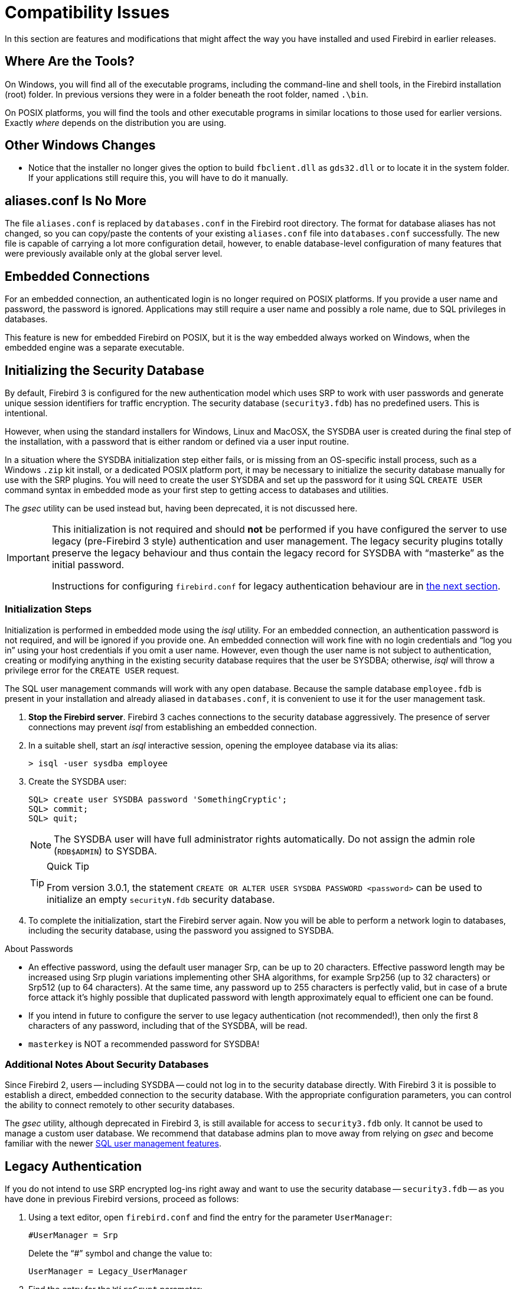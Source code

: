 [[rnfb30-compat]]
= Compatibility Issues

In this section are features and modifications that might affect the way you have installed and used Firebird in earlier releases.

[[rnfb30-compat-tools]]
== Where Are the Tools?

On Windows, you will find all of the executable programs, including the command-line and shell tools, in the Firebird installation (root) folder.
In previous versions they were in a folder beneath the root folder, named `.\bin`.

On POSIX platforms, you will find the tools and other executable programs in similar locations to those used for earlier versions.
Exactly _where_ depends on the distribution you are using.

[[rnfb30-compat-windoze]]
== Other Windows Changes

* Notice that the installer no longer gives the option to build `fbclient.dll` as `gds32.dll` or to locate it in the system folder.
If your applications still require this, you will have to do it manually.

[[rnfb30-compat-aliasesconf]]
== aliases.conf Is No More

The file `aliases.conf` is replaced by `databases.conf` in the Firebird root directory.
The format for database aliases has not changed, so you can copy/paste the contents of your existing `aliases.conf` file into `databases.conf` successfully.
The new file is capable of carrying a lot more configuration detail, however, to enable database-level configuration of many features that were previously available only at the global server level.

[[rnfb30-compat-embedded]]
== Embedded Connections

For an embedded connection, an authenticated login is no longer required on POSIX platforms.
If you provide a user name and password, the password is ignored.
Applications may still require a user name and possibly a role name, due to SQL privileges in databases.

This feature is new for embedded Firebird on POSIX, but it is the way embedded always worked on Windows, when the embedded engine was a separate executable.

[[rnfb30-compat-initsec]]
== Initializing the Security Database

By default, Firebird 3 is configured for the new authentication model which uses SRP to work with user passwords and generate unique session identifiers for traffic encryption.
The security database (`security3.fdb`) has no predefined users.
This is intentional.

However, when using the standard installers for Windows, Linux and MacOSX, the SYSDBA user is created during the final step of the installation, with a password that is either random or defined via a user input routine.

In a situation where the SYSDBA initialization step either fails, or is missing from an OS-specific install process, such as a Windows `.zip` kit install, or a dedicated POSIX platform port, it may be necessary to initialize the security database manually for use with the SRP plugins.
You will need to create the user SYSDBA and set up the password for it using SQL `CREATE USER` command syntax in embedded mode as your first step to getting access to databases and utilities.

The _gsec_ utility can be used instead but, having been deprecated, it is not discussed here.

[IMPORTANT]
====
This initialization is not required and should *not* be performed if you have configured the server to use legacy (pre-Firebird 3 style) authentication and user management.
The legacy security plugins totally preserve the legacy behaviour and thus contain the legacy record for SYSDBA with "`masterke`" as the initial password.

Instructions for configuring `firebird.conf` for legacy authentication behaviour are in <<rnfb30-compat-legacyauth,the next section>>.
====

[[rnfb30-compat-sysdba]]
=== Initialization Steps

Initialization is performed in embedded mode using the _isql_ utility.
For an embedded connection, an authentication password is not required, and will be ignored if you provide one.
An embedded connection will work fine with no login credentials and "`log you in`" using your host credentials if you omit a user name.
However, even though the user name is not subject to authentication, creating or modifying anything in the existing security database requires that the user be SYSDBA;
otherwise, _isql_ will throw a privilege error for the `CREATE USER` request.

The SQL user management commands will work with any open database.
Because the sample database `employee.fdb` is present in your installation and already aliased in `databases.conf`, it is convenient to use it for the user management task.

. *Stop the Firebird server*. Firebird 3 caches connections to the security database aggressively.
The presence of server connections may prevent _isql_ from establishing an embedded connection.
. In a suitable shell, start an _isql_ interactive session, opening the employee database via its alias:
+
[source]
----
> isql -user sysdba employee
----
. Create the SYSDBA user:
+
[source]
----
SQL> create user SYSDBA password 'SomethingCryptic';
SQL> commit;
SQL> quit;
----
+
[NOTE]
====
The SYSDBA user will have full administrator rights automatically.
Do not assign the admin role (`RDB$ADMIN`) to SYSDBA.
====
+
.Quick Tip
[TIP]
====
From version 3.0.1, the statement `CREATE OR ALTER USER SYSDBA PASSWORD <password>` can be used to initialize an empty `securityN.fdb` security database.
====
. To complete the initialization, start the Firebird server again.
Now you will be able to perform a network login to databases, including the security database, using the password you assigned to SYSDBA.

.About Passwords
* An effective password, using the default user manager Srp, can be up to 20 characters. Effective password length may be increased using Srp plugin variations implementing other SHA algorithms, for example Srp256 (up to 32 characters) or Srp512 (up to 64 characters). At the same time, any password up to 255 characters is perfectly valid, but in case of a brute force attack it's highly possible that duplicated password with length approximately equal to efficient one can be found.
* If you intend in future to configure the server to use legacy authentication (not recommended!), then only the first 8 characters of any password, including that of the SYSDBA, will be read.
* `masterkey` is NOT a recommended password for SYSDBA!

[[rnfb30-compat-authnotes]]
=== Additional Notes About Security Databases

Since Firebird 2, users -- including SYSDBA -- could not log in to the security database directly.
With Firebird 3 it is possible to establish a direct, embedded connection to the security database.
With the appropriate configuration parameters, you can control the ability to connect remotely to other security databases.

The _gsec_ utility, although deprecated in Firebird 3, is still available for access to `security3.fdb` only.
It cannot be used to manage a custom user database.
We recommend that database admins plan to move away from relying on _gsec_ and become familiar with the newer <<rnfb30-access-sql,SQL user management features>>.

[[rnfb30-compat-legacyauth]]
== Legacy Authentication

If you do not intend to use SRP encrypted log-ins right away and want to use the security database -- `security3.fdb` -- as you have done in previous Firebird versions, proceed as follows:

. Using a text editor, open `firebird.conf` and find the entry for the parameter `UserManager`:
+
[source]
----
#UserManager = Srp
----
+
Delete the "`#`" symbol and change the value to:
+
[source]
----
UserManager = Legacy_UserManager
----
. Find the entry for the `WireCrypt` parameter:
+
[source]
----
#WireCrypt = Enabled (for client) / Required (for server)
----
+
Delete the "`#`" symbol and change the value to:
+
[source]
----
WireCrypt = Enabled
-- or, if you don't plan to use SRP encryption at all --
WireCrypt = Disabled
----
. Find the entry for the `AuthServer` parameter:
+
[source]
----
#AuthServer = Srp, WinSspi, Legacy_Auth
----
+
Delete the "`#`" symbol and change the order of the arguments:
+
[source]
----
AuthServer = Legacy_Auth, Srp, WinSspi
----
. Find the entry for the `AuthClient` parameter:
+
[source]
----
#AuthClient = Srp, WinSspi, Legacy_Auth
----
+
Delete the "`#`" symbol and change the order of the arguments:
+
[source]
----
AuthClient = Legacy_Auth, Srp, WinSspi
----
. Save the changes.
. Stop and restart Firebird for the changes to take effect.

.Legacy Passwords
[NOTE]
====
* The old `masterke` password is available for your first login as SYSDBA.
It is known to the whole world and should be changed as soon as possible.
* Reminder: Legacy authentication reads only the first 8 characters of any password.
====

[[rnfb30-compat-upgrade-secdb]]
== Upgrading a v.2.x Security Database

Because of the new authentication model in Firebird 3, upgrading a version 2.5 security database (`security2.fdb`) directly for use under Firebird 3 is not possible.
However, an upgrade procedure is in place to enable retention of the user account data -- username, firstname, etc., but not passwords -- from the `security2.fdb` database that was used under version 2.x servers.

The SYSDBA user is not touched: after the upgrade procedure, it will remain as it was before.

[[rnfb30-compat-upgrade-secdb-steps]]
=== Steps

[NOTE]
====
* In the commands below, replace `masterkey` with the actual SYSDBA password for the server version, as appropriate.
* The procedure requires running the script `security_database.sql` that is located in the `misc/upgrade` directory of your Firebird 3 installation.
These instructions assume you have a temporary copy of this script in the same directory as the _isql_ executable.
====

. Under the Firebird 2.5 server, back up the security database.
Here, use the SYSDBA password for the version 2.5 installation:
+
[source]
----
gbak -user sysdba -pas masterkey -b {host/path}security2.fdb security2.fbk
----
. Under the Firebird 3 server, restore a copy of the version 2.5 backup.
Here, use the SYSDBA password for the version 3 installation:
+
[source]
----
gbak -user sysdba -pas masterkey -c security2.fbk {host/path}security2db.fdb
----
. Under the Firebird 3 server, go to the directory where the _isql_ utility is located and run the upgrade script:
+
[source]
----
isql -user sysdba -pas masterkey -i security_database.sql {host/path}security2db.fdb
----
+
"security2db.fdb" is just a sample name for the database: it can be any preferred name.

. The procedure will create the users in the `security3.fdb` -- using the default user manager -- with new, random passwords and will output them to screen afterward.
Capture the output and notify users of their new passwords.
. When you are ready, drop the `security2db.fdb` with `drop database` (or delete the file).
We recommend keeping the `security2.fbk` for recovery or fallback purposes.

[[rnfb30-compat-winlocal]]
== Local Connections to Superserver on Windows

In previous Firebird versions, a serverless protocol known as "`Windows Local`" was available to local clients connecting to Superserver on a Windows platform, using the XNET subsystem.
A typical connection string looked like this:

[source]
----
c:\Program Files\Firebird_2_5\examples\empbuild\employee.fdb
----

Under the new unified server, that form of connection is no longer valid for a serverless client connection to Superserver.
It attempts to load an embedded server.
If you try whilst Superserver is connected to your database, you will get a refusal message to the effect "`File is in use by another process`".

This is not a bug.
Since Superserver clients share resources, another server (in this case, an embedded server) cannot attach a client to the same database that Superserver has any clients attached to.

However, all is not lost.
The XNET subsystem can still do local client sessions for Superserver.
You just need a more elaborate connection string now:

[source]
----
xnet://alias-or-path-to-database
----

So, for our connection to the employee database:

[source]
----
xnet://c:\Program Files\Firebird_3_0\examples\empbuild\employee.fdb
----

or using an alias:

[source]
----
xnet://employee
----

[NOTE]
====
New connection strings are available as alternatives for other local connection protocols, too.
For more information, see <<rnfb30-apiods-api-winlocal,New Connection Formats for Local Clients on Windows>>.
====

[[rnfb30-compat-config]]
== Configuration Parameters

The previously deprecated `firebird.conf` parameters `CompleteBooleanEvaluation`, `OldColumnNaming` and `OldSetClauseSemantics` are no longer supported anymore and have been removed.
The lack of one or more of these parameters may break your application code, so please check these settings in `firebird.conf` on your older server version.

The parameters `UsePriorityScheduler`, `PrioritySwitchDelay`, `PriorityBoost`, `LegacyHash` and `LockGrantOrder` no longer have any use and have been removed.

[IMPORTANT]
====
Ensure that you study the chapter <<rnfb30-fbconf,Configuration Additions and Changes>> in preparation for upgrading user software to Firebird 3.
====

[[rnfb30-compat-systables]]
== System Tables are Now Read-only

The system tables (`RDB${asterisk}`) are now read-only.
Attempting any DDL or insert/update/delete statement on them will be rejected.

[[rnfb30-compat-sql]]
== SQL Language Changes

It will be necessary to pay attention to some changes in the SQL language implementation.

[[rnfb30-compat-sql-psql-nomixedjoins]]
=== Support for Mixed-Syntax Joins is Gone

Improperly mixed explicit and implicit joins are no longer supported, in accordance with the SQL specification.
It also means that, in the explicit `A JOIN B ON <condition>`, the condition is not allowed to refer to any stream except `A` and `B`.
See http://tracker.firebirdsql.org/browse/CORE-2812[Tracker ticket CORE-2812] for more details.

[[rnfb30-compat-psql-namelengths]]
=== Enforcement of Length Limit for Local Alias and Variable Names

The names for column and table aliases and for local variables names in PSQL are now restricted to 31 bytes in length.
This enforcement has been made to comply with the SQL specification that requires them to be regular SQL identifiers, in accordance with the implementation-dependent limits.
In Firebird, SQL identifiers are limited to 31 bytes.

See also: http://tracker.firebirdsql.org/browse/CORE-2350[CORE-2350]

[[rnfb30-compat-username-namelength]]
=== Changes for User Names

User names are treated as SQL identifiers and are accordingly now limited to 31 bytes in length.

Case-sensitive user names are also supported now.
The `CONNECT` and `CREATE DATABASE` statements in _isql_ will thus allow user names to be specified in double quotes.

[[rnfb30-compat-psql-cursorcols]]
=== Cursor Output Columns Must Be Named

The `DECLARE CURSOR` statement in PSQL now requires all of the output columns to be explicitly named or aliased.
The same requirement applies to the `FOR SELECT ... AS CURSOR <cursor name> DO ...` statement in PSQL.
This requirement is necessitated by the new capability to read cursor elements directly as pseudo columns, e.g. `MY_CURSOR.COLUMN_A`.

[float]
==== Illustration

[source]
----
create procedure sp_test
as
  declare c cursor for (select 1 /* as a */ from rdb$database);
  declare n int;
begin
  open c;
  fetch c into n;
  close c;
end
----

[source]
----
Statement failed, SQLSTATE = 42000
unsuccessful metadata update
-ALTER PROCEDURE SP_TEST failed
-Dynamic SQL Error
-SQL error code = -104
-Invalid command
-no column name specified for column number 1 in derived table C
----

[[rnfb30-compat-cursorstability]]
=== "`Cursor Stability`" Effects

Some statements may now work differently due to the <<rnfb30-psql-cursor-stablility,"`cursor stability`" improvement>>.
Statements affected will be: 

* those that modify the table that is being explicitly or implicitly selected from within the same statement
* (as a side effect) some `MERGE` statements, that might work differently if multiple matches are possible.
+
[NOTE]
====
The SQL standard stipulates that the `MERGE` statement must raise an error if multiple matches are found.
Firebird is not so strict in this regard, but its behaviour should be considered undefined in these cases.
====

See also: http://tracker.firebirdsql.org/browse/CORE-3362[CORE-3362], http://tracker.firebirdsql.org/browse/CORE-3317[CORE-3317], http://tracker.firebirdsql.org/browse/CORE-4796[CORE-4796]. 

[[rnfb30-compat-sql-reserv]]
== Reserved Words

A number of new reserved keywords are introduced.
Please refer to the chapter <<rnfb30-reswords,Reserved Words and Changes>> and ensure your DSQL statements and procedure/trigger sources do not contain any of those keywords as identifiers.
Otherwise, it will be necessary either to use them quoted (in Dialect 3 only) or to rename them.

Pay special attention to the keywords `INSERTING`, `UPDATING` and `DELETING` in your PSQL modules.
They are now reserved words and thus must not be used as identifiers.

Also check very carefully that the keyword `BOOLEAN` is not used as a domain name in your databases.

[[rnfb30-compat-trace-config]]
== Trace Configuration Syntax

The format of sections and key-value pairs in the trace configuration file has changed:

.Old format
[source]
----
<database %[\\/](test|azk2|rulez).fdb>
  enabled true
  time_threshold 100
  log_statement_finish true
</database>
----

.New format
[source]
----
database = %[\\/](test|azk2|rulez).fdb
{
  enabled = true
  time_threshold = 100
  log_statement_finish = true
}
----

[IMPORTANT]
====
Pay attention to the "`database`" section header and equality signs ('```=```') between parameter names and values.
====

[[rnfb30-compat-gdscode]]
== Unexpected GDSCODE Errors

An unexpected GDSCODE may be returned for `UPDATE`/`DELETE` statements, viz. `isc_deadlock` instead of `isc_lock_conflict`.

In fact, the complete error stack previously contained `{isc_lock_conflict, isc_deadlock, isc_update_conflict}`, whereas it now contains, more correctly, `{isc_deadlock, isc_update_conflict}`.

However, the `GDSCODE` system variable returns the first error element, thus causing possible compatibility issues.
Be sure that, besides `isc_lock_conflict`, your error handlers for updates and deletes also check for the other error codes, `isc_deadlock` and `isc_update_conflict`.

[[rnfb30-compat-remote]]
== Remote Client Recognition

From this version forward, the remote client address for TCPv4 and TCPv6 protocols  in `MON$ATTACHMENTS.MON$REMOTE_ADDRESS` includes the port number, separated from the IP address with a slash:

[listing]
----
<IP address>/<port>
----

A new column in that table also reports the host name of the remote client.

For details, see <<rnfb3-apiods-montables-reporting,Changes to Client Address Reporting>> in the chapter entitled _Changes to the Firebird API and ODS_.
